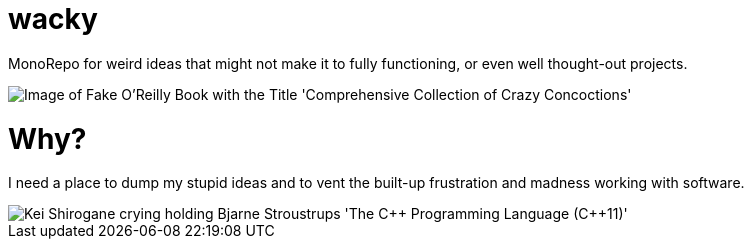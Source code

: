 # wacky

MonoRepo for weird ideas that might not make it to fully functioning, or even well thought-out projects.

image::orly.png[Image of Fake O'Reilly Book with the Title 'Comprehensive Collection of Crazy Concoctions']

# Why?

I need a place to dump my stupid ideas and to vent the built-up frustration and madness working with software.

image::Kei_Shirogane_crying_CPP.png[Kei Shirogane crying holding Bjarne Stroustrups 'The C++ Programming Language (C++11)']
